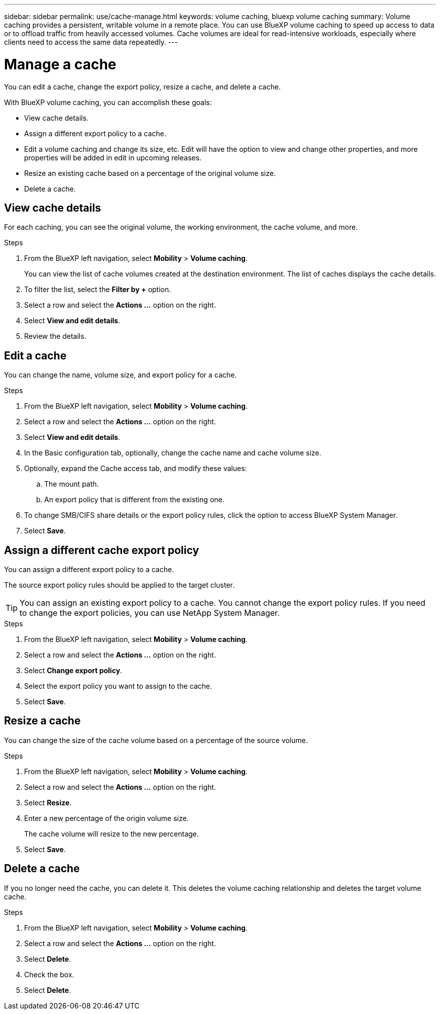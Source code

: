 ---
sidebar: sidebar
permalink: use/cache-manage.html
keywords: volume caching, bluexp volume caching
summary: Volume caching provides a persistent, writable volume in a remote place. You can use BlueXP volume caching to speed up access to data or to offload traffic from heavily accessed volumes. Cache volumes are ideal for read-intensive workloads, especially where clients need to access the same data repeatedly.
---

= Manage a cache
:hardbreaks:
:icons: font
:imagesdir: ../media/

[.lead]
You can edit a cache, change the export policy, resize a cache, and delete a cache.  

With BlueXP volume caching, you can accomplish these goals:  

* View cache details. 
* Assign a different export policy to a cache.  
* Edit a volume caching and change its size, etc. Edit will have the option to view and change other properties, and more properties will be added in edit in upcoming releases. 
* Resize an existing cache based on a percentage of the original volume size. 
* Delete a cache.  

== View cache details

For each caching, you can see the original volume, the working environment, the cache volume, and more. 

.Steps 

. From the BlueXP left navigation, select *Mobility* > *Volume caching*. 
+
You can view the list of cache volumes created at the destination environment. The list of caches displays the cache details.  

. To filter the list, select the *Filter by +* option. 

. Select a row and select the *Actions …* option on the right.  

. Select *View and edit details*. 

. Review the details.  

== Edit a cache
You can change the name, volume size, and export policy for a cache. 

.Steps

. From the BlueXP left navigation, select *Mobility* > *Volume caching*. 

. Select a row and select the *Actions …* option on the right.  

. Select *View and edit details*. 

. In the Basic configuration tab, optionally, change the cache name and cache volume size.

. Optionally, expand the Cache access tab, and modify these values: 
.. The mount path. 
.. An export policy that is different from the existing one.  

. To change SMB/CIFS share details or the export policy rules, click the option to access BlueXP System Manager.  

. Select *Save*.   

== Assign a different cache export policy 

You can assign a different export policy to a cache.  

The source export policy rules should be applied to the target cluster.  

TIP: You can assign an existing export policy to a cache. You cannot change the export policy rules. If you need to change the export policies, you can use NetApp System Manager.

.Steps

. From the BlueXP left navigation, select *Mobility* > *Volume caching*. 

. Select a row and select the *Actions …* option on the right.  

. Select *Change export policy*.  

. Select the export policy you want to assign to the cache.  

. Select *Save*.

== Resize a cache 

You can change the size of the cache volume based on a percentage of the source volume.  

.Steps

. From the BlueXP left navigation, select *Mobility* > *Volume caching*. 

. Select a row and select the *Actions …* option on the right.  

. Select *Resize*.  

. Enter a new percentage of the origin volume size. 
+
The cache volume will resize to the new percentage.   

. Select *Save*.

== Delete a cache 

If you no longer need the cache, you can delete it. This deletes the volume caching relationship and deletes the target volume cache. 

.Steps

. From the BlueXP left navigation, select *Mobility* > *Volume caching*. 

. Select a row and select the *Actions …* option on the right.  

. Select *Delete*.  

. Check the box. 
. Select *Delete*.

